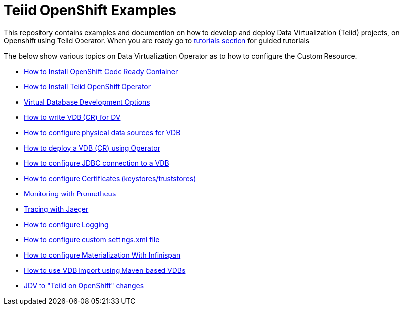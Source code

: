 = Teiid OpenShift Examples

This repository contains examples and documention on how to develop and deploy Data Virtualization (Teiid) projects, on Openshift using Teiid Operator. When you are ready go to xref:tutorial/tutorial.adoc[tutorials section] for guided tutorials

The below show various topics on Data Virtualization Operator as to how to configure the Custom Resource.

* xref:crc.adoc[How to Install OpenShift Code Ready Container]
* xref:install-operator.adoc[How to Install Teiid OpenShift Operator]
* xref:dv-development-options.adoc[Virtual Database Development Options ]
* xref:dv-on-openshift.adoc[How to write VDB (CR) for DV]
* xref:datasources.adoc[How to configure physical data sources for VDB]
* xref:vdb-deployment.adoc[How to deploy a VDB (CR) using Operator]
* xref:jdbc.adoc[How to configure JDBC connection to a VDB]
* xref:certificates.adoc[How to configure Certificates (keystores/truststores)]
* xref:monitoring-with-prometheus.adoc[Monitoring with Prometheus]
* xref:tracing-with-jaeger.adoc[Tracing with Jaeger]
* xref:logging.adoc[How to configure Logging]
* xref:private_maven_usage.adoc[How to configure custom settings.xml file]
* xref:materializing.adoc[How to configure Materialization With Infinispan]
* xref:vdb-import.adoc[How to use VDB Import using Maven based VDBs]
* xref:jdv-changes.adoc[JDV to "Teiid on OpenShift" changes]
